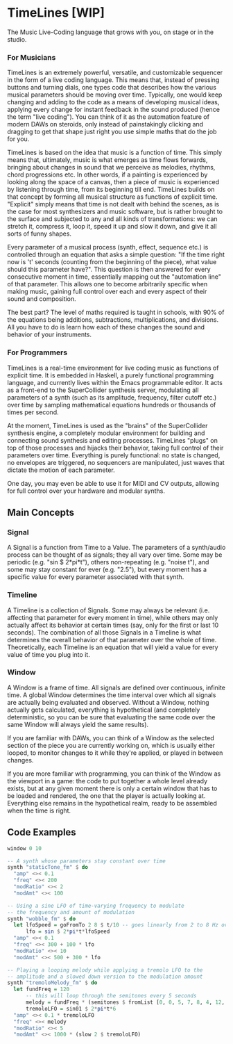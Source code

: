 * TimeLines [WIP]
The Music Live-Coding language that grows with you, on stage or in the studio.
*** For Musicians
TimeLines is an extremely powerful, versatile, and customizable sequencer in the form of a live coding language. This means that, instead of pressing buttons and turning dials, one types code that describes how the various musical parameters should be moving over time. Typically, one would keep changing and adding to the code as a means of developing musical ideas, applying every change for instant feedback in the sound produced (hence the term "live coding"). You can think of it as the automation feature of modern DAWs on steroids, only instead of painstakingly clicking and dragging to get that shape just right you use simple maths that do the job for you.

TimeLines is based on the idea that music is a function of time. This simply means that, ultimately, music is what emerges as time flows forwards, bringing about changes in sound that we perceive as melodies, rhythms, chord progressions etc. In other words, if a painting is experienced by looking along the space of a canvas, then a piece of music is experienced by listening through time, from its beginning till end. TimeLines builds on that concept by forming all musical structure as functions of explicit time. "Explicit" simply means that time is not dealt with behind the scenes, as is the case for most synthesizers and music software, but is rather brought to the surface and subjected to any and all kinds of transformations: we can stretch it, compress it, loop it, speed it up and slow it down, and give it all sorts of funny shapes. 

Every parameter of a musical process (synth, effect, sequence etc.) is controlled through an equation that asks a simple question: "If the time right now is 't' seconds (counting from the beginning of the piece), what value should this parameter have?". This question is then answered for every consecutive moment in time, essentially mapping out the "automation line" of that parameter. This allows one to become arbitrarily specific when making music, gaining full control over each and every aspect of their sound and composition.

The best part? The level of maths required is taught in schools, with 90% of the equations being additions, subtractions, multiplications, and divisions. All you have to do is learn how each of these changes the sound and behavior of your instruments. 
*** For Programmers
TimeLines is a real-time environment for live coding music as functions of explicit time. It is embedded in Haskell, a purely functional programming language, and currently lives within the Emacs programmable editor. It acts as a front-end to the SuperCollider synthesis server, modulating all parameters of a synth (such as its amplitude, frequency, filter cutoff etc.) over time by sampling mathematical equations hundreds or thousands of times per second.

At the moment, TimeLines is used as the "brains" of the SuperCollider synthesis engine, a completely modular environment for building and connecting sound synthesis and editing processes. TimeLines "plugs" on top of those processes and hijacks their behavior, taking full control of their parameters over time. Everything is purely functional: no state is changed, no envelopes are triggered, no sequencers are manipulated, just waves that dictate the motion of each parameter.

One day, you may even be able to use it for MIDI and CV outputs, allowing for full control over your hardware and modular synths.

** Main Concepts
*** Signal
A Signal is a function from Time to a Value. The parameters of a synth/audio process can be thought of as signals; they all vary over time. Some may be periodic (e.g. "sin $ 2*pi*t"), others non-repeating (e.g. "noise t"), and some may stay constant for ever (e.g. "2.5"), but every moment has a specific value for every parameter associated with that synth.
*** Timeline
A Timeline is a collection of Signals. Some may always be relevant (i.e. affecting that parameter for every moment in time), while others may only actually affect its behavior at certain times (say, only for the first or last 10 seconds). The combination of all those Signals in a Timeline is what determines the overall behavior of that parameter over the whole of time. Theoretically, each Timeline is an equation that will yield a value for every value of time you plug into it.
*** Window
A Window is a frame of time. All signals are defined over continuous, infinite time. A global Window determines the time interval over which all signals are actually being evaluated and observed. Without a Window, nothing actually gets calculated, everything is hypothetical (and completely deterministic, so you can be sure that evaluating the same code over the same Window will always yield the same results).

If you are familiar with DAWs, you can think of a Window as the selected section of the piece you are currently working on, which is usually either looped, to monitor changes to it while they're applied, or played in between changes.

If you are more familiar with programming, you can think of the Window as the viewport in a game: the code to put together a whole level already exists, but at any given moment there is only a certain window that has to be loaded and rendered, the one that the player is actually looking at. Everything else remains in the hypothetical realm, ready to be assembled when the time is right.

** Code Examples
#+BEGIN_SRC Haskell
window 0 10

-- A synth whose parameters stay constant over time
synth "staticTone_fm" $ do
  "amp" <>< 0.1
  "freq" <>< 200
  "modRatio" <>< 2
  "modAmt" <>< 100

-- Using a sine LFO of time-varying frequency to modulate
-- the frequency and amount of modulation
synth "wobble_fm" $ do
  let lfoSpeed = goFromTo 2 8 $ t/10 -- goes linearly from 2 to 8 Hz over 10 seconds
      lfo = sin $ 2*pi*t*lfoSpeed
  "amp" <>< 0.1
  "freq" <>< 300 + 100 * lfo
  "modRatio" <>< 10
  "modAmt" <>< 500 + 300 * lfo

-- Playing a looping melody while applying a tremolo LFO to the
-- amplitude and a slowed down version to the modulation amount
synth "tremoloMelody_fm" $ do
  let fundFreq = 120
      -- this will loop through the semitones every 5 seconds
      melody = fundFreq * (semitones $ fromList [0, 0, 5, 7, 8, 4, 12, 12] $ wrap01 $ t/5) 
      tremoloLFO = sin01 $ 2*pi*t*6
  "amp" <>< 0.1 * tremoloLFO
  "freq" <>< melody
  "modRatio" <>< 5
  "modAmt" <>< 1000 * (slow 2 $ tremoloLFO)
#+END_SRC
